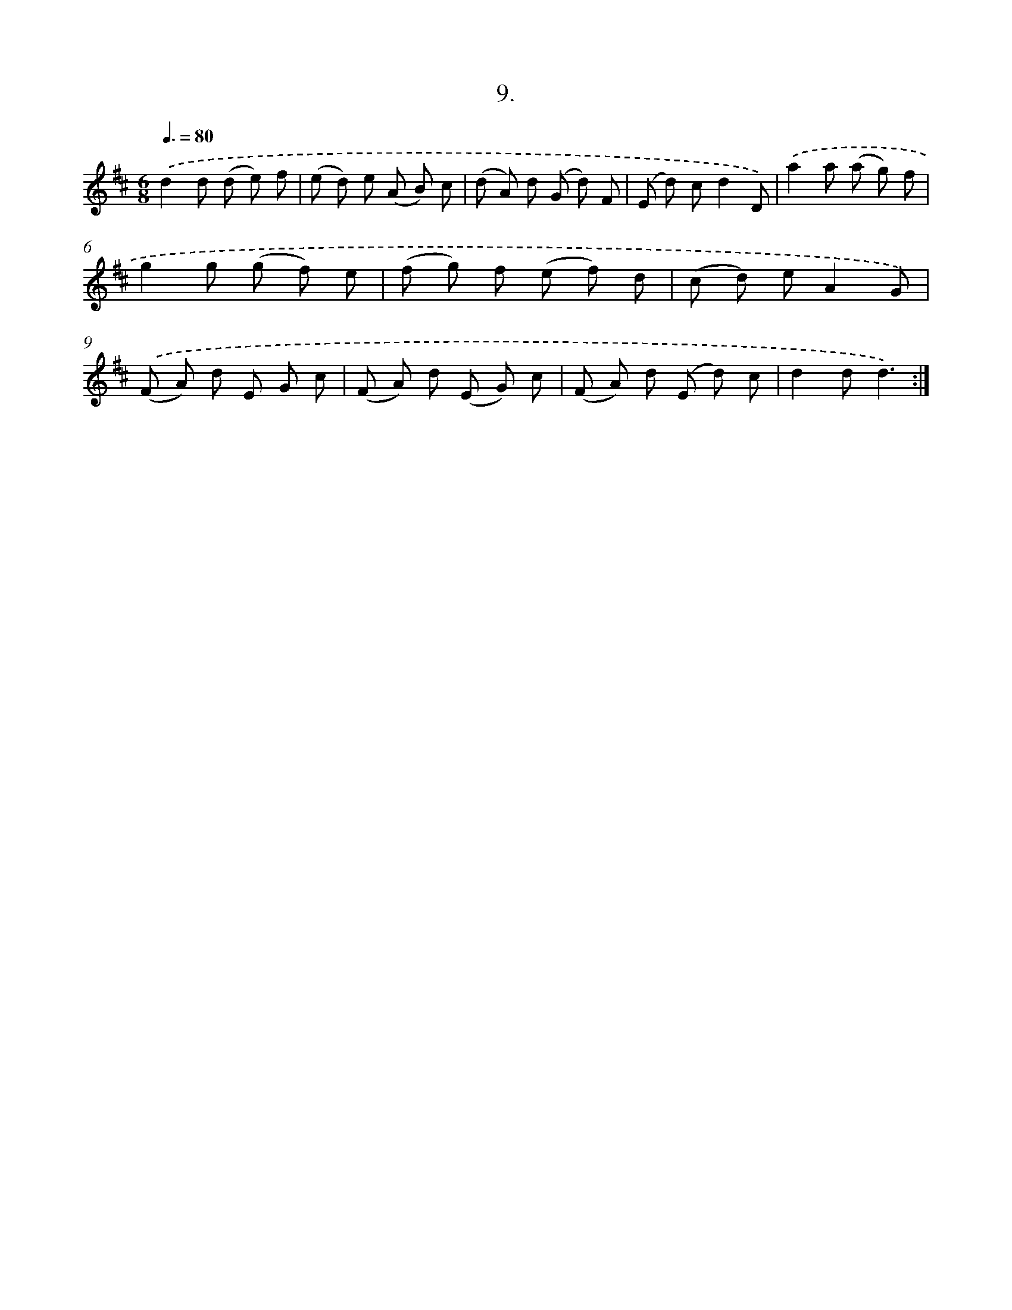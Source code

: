 X: 17903
T: 9.
%%abc-version 2.0
%%abcx-abcm2ps-target-version 5.9.1 (29 Sep 2008)
%%abc-creator hum2abc beta
%%abcx-conversion-date 2018/11/01 14:38:17
%%humdrum-veritas 3770568015
%%humdrum-veritas-data 1215700490
%%continueall 1
%%barnumbers 0
L: 1/8
M: 6/8
Q: 3/8=80
K: D clef=treble
.('d2d (d e) f |
(e d) e (A B) c |
(d A) d (G d) F |
(E d) cd2D) |
.('a2a (a g) f |
g2g (g f) e |
(f g) f (e f) d |
(c d) eA2G) |
.('(F A) d E G c |
(F A) d (E G) c |
(F A) d (E d) c |
d2dd3) :|]
